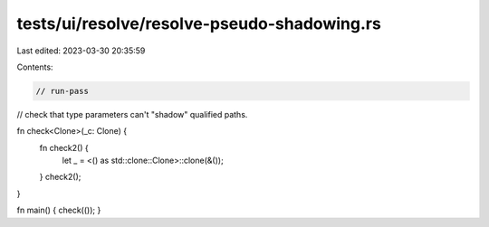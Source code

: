 tests/ui/resolve/resolve-pseudo-shadowing.rs
============================================

Last edited: 2023-03-30 20:35:59

Contents:

.. code-block:: rs

    // run-pass
// check that type parameters can't "shadow" qualified paths.

fn check<Clone>(_c: Clone) {
    fn check2() {
        let _ = <() as std::clone::Clone>::clone(&());
    }
    check2();
}

fn main() { check(()); }


